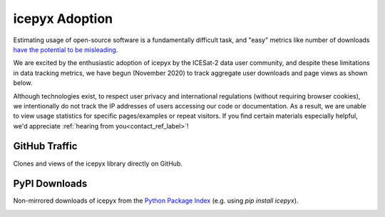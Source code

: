 icepyx Adoption
===============

Estimating usage of open-source software is a fundamentally difficult task, and "easy" metrics like number of downloads
`have the potential to be misleading <https://blog.dask.org/2020/01/14/estimating-users>`_.

We are excited by the enthusiastic adoption of icepyx by the ICESat-2 data user community,
and despite these limitations in data tracking metrics, we have begun (November 2020) to track aggregate user downloads and page views as shown below.

Although technologies exist, to respect user privacy and international regulations (without requiring browser cookies),
we intentionally do not track the IP addresses of users accessing our code or documentation.
As a result, we are unable to view usage statistics for specific pages/examples or repeat visitors.
If you find certain materials especially helpful, we'd appreciate :ref:`hearing from you<contact_ref_label>`!


GitHub Traffic
^^^^^^^^^^^^^^
Clones and views of the icepyx library directly on GitHub.

.. image:: traffic/plots.svg
  :width: 400
  :alt: Plots showing GitHub traffic (icepyx repository clones and views).


PyPI Downloads
^^^^^^^^^^^^^^
Non-mirrored downloads of icepyx from the `Python Package Index <https://pypi.org/>`_ (e.g. using `pip install icepyx`).

.. image:: pypistats/downloads.svg
  :width: 600
  :alt: Figure showing the number of downloads of the icepyx library from the Python Package Index by non-mirroring sites since the package became available through that index.
